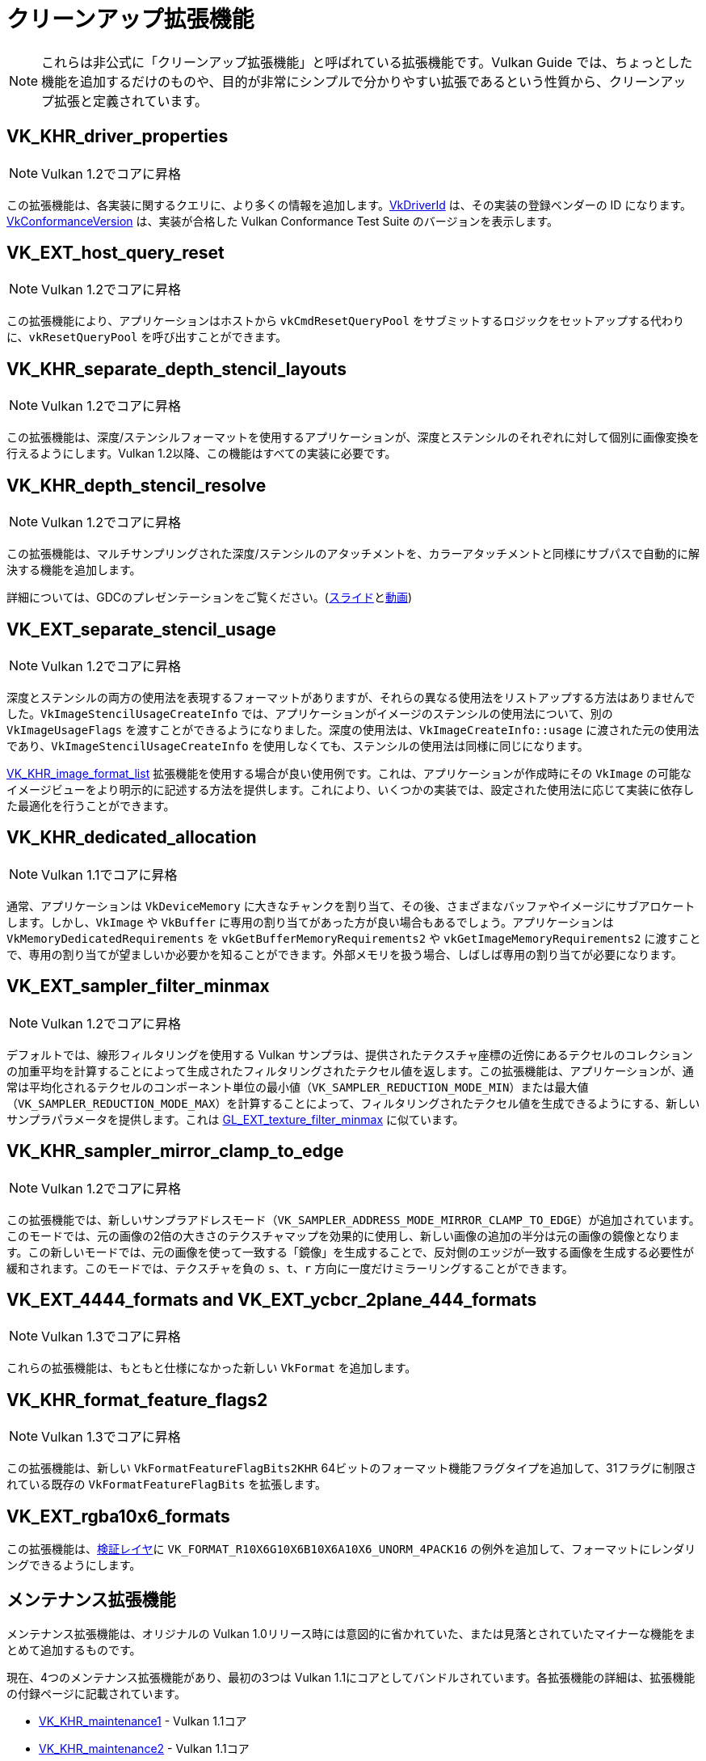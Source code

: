 // Copyright 2019-2022 The Khronos Group, Inc.
// SPDX-License-Identifier: CC-BY-4.0

// Required for both single-page and combined guide xrefs to work
ifndef::chapters[:chapters: ../]

[[cleanup]]
= クリーンアップ拡張機能

[NOTE]
====
これらは非公式に「クリーンアップ拡張機能」と呼ばれている拡張機能です。Vulkan Guide では、ちょっとした機能を追加するだけのものや、目的が非常にシンプルで分かりやすい拡張であるという性質から、クリーンアップ拡張と定義されています。
====

[[VK_KHR_driver_properties]]
== VK_KHR_driver_properties

[NOTE]
====
Vulkan 1.2でコアに昇格
====

この拡張機能は、各実装に関するクエリに、より多くの情報を追加します。link:https://www.khronos.org/registry/vulkan/specs/1.3-extensions/html/vkspec.html#VkDriverId[VkDriverId] は、その実装の登録ベンダーの ID になります。link:https://www.khronos.org/registry/vulkan/specs/1.3-extensions/html/vkspec.html#VkConformanceVersion[VkConformanceVersion] は、実装が合格した Vulkan Conformance Test Suite のバージョンを表示します。

[[VK_EXT_host_query_reset]]
== VK_EXT_host_query_reset

[NOTE]
====
Vulkan 1.2でコアに昇格
====

この拡張機能により、アプリケーションはホストから `vkCmdResetQueryPool` をサブミットするロジックをセットアップする代わりに、`vkResetQueryPool` を呼び出すことができます。

[[VK_KHR_separate_depth_stencil_layouts]]
== VK_KHR_separate_depth_stencil_layouts

[NOTE]
====
Vulkan 1.2でコアに昇格
====

この拡張機能は、深度/ステンシルフォーマットを使用するアプリケーションが、深度とステンシルのそれぞれに対して個別に画像変換を行えるようにします。Vulkan 1.2以降、この機能はすべての実装に必要です。

[[VK_KHR_depth_stencil_resolve]]
== VK_KHR_depth_stencil_resolve

[NOTE]
====
Vulkan 1.2でコアに昇格
====

この拡張機能は、マルチサンプリングされた深度/ステンシルのアタッチメントを、カラーアタッチメントと同様にサブパスで自動的に解決する機能を追加します。

詳細については、GDCのプレゼンテーションをご覧ください。(link:https://www.khronos.org/assets/uploads/developers/presentations/Vulkan-Depth-Stencil-Resolve-GDC-Mar19.pdf[スライド]とlink:https://www.youtube.com/watch?v=GnnEmJFFC7Q&t=1980s[動画])

[[VK_EXT_separate_stencil_usage]]
== VK_EXT_separate_stencil_usage

[NOTE]
====
Vulkan 1.2でコアに昇格
====

深度とステンシルの両方の使用法を表現するフォーマットがありますが、それらの異なる使用法をリストアップする方法はありませんでした。`VkImageStencilUsageCreateInfo` では、アプリケーションがイメージのステンシルの使用法について、別の `VkImageUsageFlags` を渡すことができるようになりました。深度の使用法は、`VkImageCreateInfo::usage` に渡された元の使用法であり、`VkImageStencilUsageCreateInfo` を使用しなくても、ステンシルの使用法は同様に同じになります。

xref:{chapters}VK_KHR_image_format_list.adoc#VK_KHR_image_format_list[VK_KHR_image_format_list] 拡張機能を使用する場合が良い使用例です。これは、アプリケーションが作成時にその `VkImage` の可能なイメージビューをより明示的に記述する方法を提供します。これにより、いくつかの実装では、設定された使用法に応じて実装に依存した最適化を行うことができます。

[[VK_KHR_dedicated_allocation]]
== VK_KHR_dedicated_allocation

[NOTE]
====
Vulkan 1.1でコアに昇格
====

通常、アプリケーションは `VkDeviceMemory` に大きなチャンクを割り当て、その後、さまざまなバッファやイメージにサブアロケートします。しかし、`VkImage` や `VkBuffer` に専用の割り当てがあった方が良い場合もあるでしょう。アプリケーションは `VkMemoryDedicatedRequirements` を `vkGetBufferMemoryRequirements2` や `vkGetImageMemoryRequirements2` に渡すことで、専用の割り当てが望ましいか必要かを知ることができます。外部メモリを扱う場合、しばしば専用の割り当てが必要になります。

[[VK_EXT_sampler_filter_minmax]]
== VK_EXT_sampler_filter_minmax

[NOTE]
====
Vulkan 1.2でコアに昇格
====

デフォルトでは、線形フィルタリングを使用する Vulkan サンプラは、提供されたテクスチャ座標の近傍にあるテクセルのコレクションの加重平均を計算することによって生成されたフィルタリングされたテクセル値を返します。この拡張機能は、アプリケーションが、通常は平均化されるテクセルのコンポーネント単位の最小値（`VK_SAMPLER_REDUCTION_MODE_MIN`）または最大値（`VK_SAMPLER_REDUCTION_MODE_MAX`）を計算することによって、フィルタリングされたテクセル値を生成できるようにする、新しいサンプラパラメータを提供します。これは link:https://www.khronos.org/registry/OpenGL/extensions/EXT/EXT_texture_filter_minmax.txt[GL_EXT_texture_filter_minmax] に似ています。

[[VK_KHR_sampler_mirror_clamp_to_edge]]
== VK_KHR_sampler_mirror_clamp_to_edge

[NOTE]
====
Vulkan 1.2でコアに昇格
====

この拡張機能では、新しいサンプラアドレスモード（`VK_SAMPLER_ADDRESS_MODE_MIRROR_CLAMP_TO_EDGE`）が追加されています。このモードでは、元の画像の2倍の大きさのテクスチャマップを効果的に使用し、新しい画像の追加の半分は元の画像の鏡像となります。この新しいモードでは、元の画像を使って一致する「鏡像」を生成することで、反対側のエッジが一致する画像を生成する必要性が緩和されます。このモードでは、テクスチャを負の `s`、`t`、`r` 方向に一度だけミラーリングすることができます。

[[VK_EXT_4444_formats-and-VK_EXT_ycbcr_2plane_444_formats]]
== VK_EXT_4444_formats and VK_EXT_ycbcr_2plane_444_formats

[NOTE]
====
Vulkan 1.3でコアに昇格
====

これらの拡張機能は、もともと仕様になかった新しい `VkFormat` を追加します。

[[VK_KHR_format_feature_flags2]]
== VK_KHR_format_feature_flags2

[NOTE]
====
Vulkan 1.3でコアに昇格
====

この拡張機能は、新しい `VkFormatFeatureFlagBits2KHR` 64ビットのフォーマット機能フラグタイプを追加して、31フラグに制限されている既存の `VkFormatFeatureFlagBits` を拡張します。

[[VK_EXT_rgba10x6_formats]]
== VK_EXT_rgba10x6_formats

この拡張機能は、link:https://github.com/KhronosGroup/Vulkan-ValidationLayers/pull/3397[検証レイヤ]に `VK_FORMAT_R10X6G10X6B10X6A10X6_UNORM_4PACK16` の例外を追加して、フォーマットにレンダリングできるようにします。

[[maintenance-extensions]]
== メンテナンス拡張機能

メンテナンス拡張機能は、オリジナルの Vulkan 1.0リリース時には意図的に省かれていた、または見落とされていたマイナーな機能をまとめて追加するものです。

現在、4つのメンテナンス拡張機能があり、最初の3つは Vulkan 1.1にコアとしてバンドルされています。各拡張機能の詳細は、拡張機能の付録ページに記載されています。

  * link:https://www.khronos.org/registry/vulkan/specs/1.3-extensions/html/vkspec.html#VK_KHR_maintenance1[VK_KHR_maintenance1] - Vulkan 1.1コア
  * link:https://www.khronos.org/registry/vulkan/specs/1.3-extensions/html/vkspec.html#VK_KHR_maintenance2[VK_KHR_maintenance2] - Vulkan 1.1コア
  * link:https://www.khronos.org/registry/vulkan/specs/1.3-extensions/html/vkspec.html#VK_KHR_maintenance3[VK_KHR_maintenance3] - Vulkan 1.1コア
  * link:https://www.khronos.org/registry/vulkan/specs/1.3-extensions/html/vkspec.html#VK_KHR_maintenance4[VK_KHR_maintenance4] - Vulkan 1.3コア

[[pnext-expansions]]
== pNext 拡張機能

オリジナルの Vulkan 1.0仕様に含まれるいくつかの構造体は、`sType`/`pNext` が欠けているため、適切な拡張ができないことに Vulkan のワーキンググループが気付きました。

バージョン間の後方互換性を維持することは非常に重要であるため、最善の解決策は、ミスを修正するための拡張機能を作成することでした。これらの拡張機能は主に新しい構造体ですが、新しい構造体を利用するために新しい関数のエントリポイントも作成する必要があります。

現在、このカテゴリーに当てはまる拡張子のリストは以下の通りです。

  * `VK_KHR_get_memory_requirements2`
  ** Vulkan 1.1でコアに追加されました
  * `VK_KHR_get_physical_device_properties2`
  ** Vulkan 1.1でコアに追加されました
  * `VK_KHR_bind_memory2`
  ** Vulkan 1.1でコアに追加されました
  * `VK_KHR_create_renderpass2`
  ** Vulkan 1.2でコアに追加されました
  * `VK_KHR_copy_commands2`
  ** Vulkan 1.3でコアに追加されました

これらはいずれも非常にシンプルな拡張機能で、それぞれのバージョンでコアに昇格したことで、対応のクエリをしなくても簡単に使えるようになりました。

[NOTE]
====
`VK_KHR_get_physical_device_properties2` には、拡張機能や新しい Vulkan バージョンの機能サポートをクエリする機能が追加されています。このため、他のほとんどの Vulkan 拡張機能には必須となっています。
====

=== 例

標準の `vkBindImageMemory` を使用する代わりに、`VK_KHR_bind_memory2` を例として使用します。

[source,cpp]
----
// VkImage images[3]
// VkDeviceMemory memories[2];

vkBindImageMemory(myDevice, images[0], memories[0], 0);
vkBindImageMemory(myDevice, images[1], memories[0], 64);
vkBindImageMemory(myDevice, images[2], memories[1], 0);
----

一括して行えるようになりました。

[source,cpp]
----
// VkImage images[3];
// VkDeviceMemory memories[2];

VkBindImageMemoryInfo infos[3];
infos[0] = {VK_STRUCTURE_TYPE_BIND_IMAGE_MEMORY_INFO, NULL, images[0], memories[0], 0};
infos[1] = {VK_STRUCTURE_TYPE_BIND_IMAGE_MEMORY_INFO, NULL, images[1], memories[0], 64};
infos[2] = {VK_STRUCTURE_TYPE_BIND_IMAGE_MEMORY_INFO, NULL, images[2], memories[1], 0};

vkBindImageMemory2(myDevice, 3, infos);
----

`VK_KHR_sampler_ycbcr_conversion` のようないくつかの拡張機能では，`pNext` に渡すことができる構造体を公開しています．

[source,cpp]
----
VkBindImagePlaneMemoryInfo plane_info[2];
plane_info[0] = {VK_STRUCTURE_TYPE_BIND_IMAGE_PLANE_MEMORY_INFO, NULL, VK_IMAGE_ASPECT_PLANE_0_BIT};
plane_info[1] = {VK_STRUCTURE_TYPE_BIND_IMAGE_PLANE_MEMORY_INFO, NULL, VK_IMAGE_ASPECT_PLANE_1_BIT};

// vkBindImagemMemory() で欠落した pNext に他の拡張機能の構造体を渡せるようになりました。
VkBindImageMemoryInfo infos[2];
infos[0] = {VK_STRUCTURE_TYPE_BIND_IMAGE_MEMORY_INFO, &plane_info[0], image, memories[0], 0};
infos[1] = {VK_STRUCTURE_TYPE_BIND_IMAGE_MEMORY_INFO, &plane_info[1], image, memories[1], 0};

vkBindImageMemory2(myDevice, 2, infos);
----

=== 使用しなくても問題ありません

アプリケーションが上記の拡張機能に依存した拡張機能のいずれかを使用する必要がない限り、通常はオリジナルの関数/構造体を使用しても問題ありません。

このような場合、次のように対処することができます。

[source,cpp]
----
void HandleVkBindImageMemoryInfo(const VkBindImageMemoryInfo* info) {
    // ...
}

//
// ツール/実装へのエントリーポイント
//
void vkBindImageMemory(VkDevice device,
                       VkImage image,
                       VkDeviceMemory memory,
                       VkDeviceSize memoryOffset)
{
    VkBindImageMemoryInfo info;
    // 元の呼び出しは pNext や sType を持たない
    info.sType = VK_STRUCTURE_TYPE_BIND_IMAGE_MEMORY_INFO;
    info.pNext = nullptr;

    // 構造体の残りの部分は同じにする
    info.image = image;
    info.memory = memory;
    info.memoryOffset = memoryOffset;

    HandleVkBindImageMemoryInfo(&info);
}

void vkBindImageMemory2(VkDevice device,
                        uint32_t bindInfoCount, const
                        VkBindImageMemoryInfo* pBindInfos)
{
    for (uint32_t i = 0; i < bindInfoCount; i++) {
        HandleVkBindImageMemoryInfo(pBindInfos[i]);
    }
}
----
